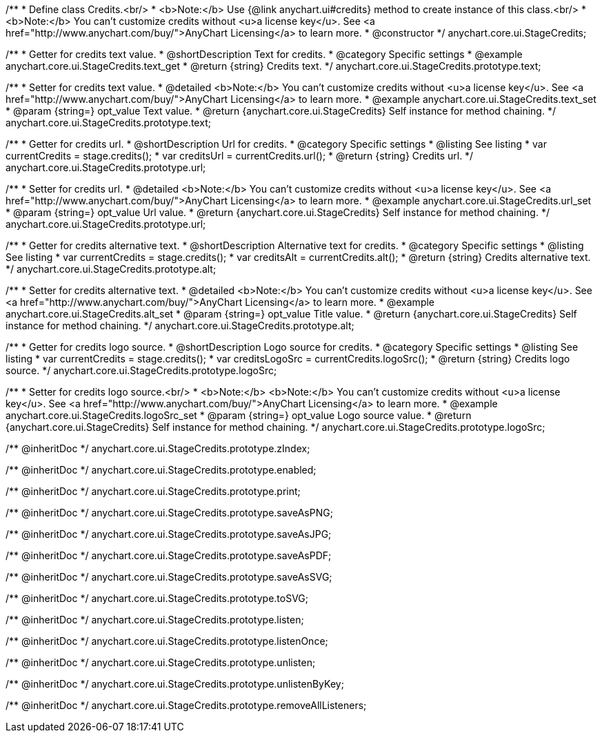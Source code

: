 /**
 * Define class Credits.<br/>
 * <b>Note:</b> Use {@link anychart.ui#credits} method to create instance of this class.<br/>
 * <b>Note:</b> You can't customize credits without <u>a license key</u>. See <a href="http://www.anychart.com/buy/">AnyChart Licensing</a> to learn more.
 * @constructor
 */
anychart.core.ui.StageCredits;


//----------------------------------------------------------------------------------------------------------------------
//
//  anychart.core.ui.StageCredits.prototype.text
//
//----------------------------------------------------------------------------------------------------------------------

/**
 * Getter for credits text value.
 * @shortDescription Text for credits.
 * @category Specific settings
 * @example anychart.core.ui.StageCredits.text_get
 * @return {string} Credits text.
 */
anychart.core.ui.StageCredits.prototype.text;

/**
 * Setter for credits text value.
 * @detailed <b>Note:</b> You can't customize credits without <u>a license key</u>. See <a href="http://www.anychart.com/buy/">AnyChart Licensing</a> to learn more.
 * @example anychart.core.ui.StageCredits.text_set
 * @param {string=} opt_value Text value.
 * @return {anychart.core.ui.StageCredits} Self instance for method chaining.
 */
anychart.core.ui.StageCredits.prototype.text;


//----------------------------------------------------------------------------------------------------------------------
//
//  anychart.core.ui.StageCredits.prototype.url
//
//----------------------------------------------------------------------------------------------------------------------

/**
 * Getter for credits url.
 * @shortDescription Url for credits.
 * @category Specific settings
 * @listing See listing
 * var currentCredits = stage.credits();
 * var creditsUrl = currentCredits.url();
 * @return {string} Credits url.
 */
anychart.core.ui.StageCredits.prototype.url;

/**
 * Setter for credits url.
 * @detailed <b>Note:</b> You can't customize credits without <u>a license key</u>. See <a href="http://www.anychart.com/buy/">AnyChart Licensing</a> to learn more.
 * @example anychart.core.ui.StageCredits.url_set
 * @param {string=} opt_value Url value.
 * @return {anychart.core.ui.StageCredits} Self instance for method chaining.
 */
anychart.core.ui.StageCredits.prototype.url;


//----------------------------------------------------------------------------------------------------------------------
//
//  anychart.core.ui.StageCredits.prototype.alt
//
//----------------------------------------------------------------------------------------------------------------------

/**
 * Getter for credits alternative text.
 * @shortDescription Alternative text for credits.
 * @category Specific settings
 * @listing See listing
 * var currentCredits = stage.credits();
 * var creditsAlt = currentCredits.alt();
 * @return {string} Credits alternative text.
 */
anychart.core.ui.StageCredits.prototype.alt;

/**
 * Setter for credits alternative text.
 * @detailed <b>Note:</b> You can't customize credits without <u>a license key</u>. See <a href="http://www.anychart.com/buy/">AnyChart Licensing</a> to learn more.
 * @example anychart.core.ui.StageCredits.alt_set
 * @param {string=} opt_value Title value.
 * @return {anychart.core.ui.StageCredits} Self instance for method chaining.
 */
anychart.core.ui.StageCredits.prototype.alt;


//----------------------------------------------------------------------------------------------------------------------
//
//  anychart.core.ui.StageCredits.prototype.logoSrc
//
//----------------------------------------------------------------------------------------------------------------------

/**
 * Getter for credits logo source.
 * @shortDescription Logo source for credits.
 * @category Specific settings
 * @listing See listing
 * var currentCredits = stage.credits();
 * var creditsLogoSrc = currentCredits.logoSrc();
 * @return {string} Credits logo source.
 */
anychart.core.ui.StageCredits.prototype.logoSrc;

/**
 * Setter for credits logo source.<br/>
 * <b>Note:</b> <b>Note:</b> You can't customize credits without <u>a license key</u>. See <a href="http://www.anychart.com/buy/">AnyChart Licensing</a> to learn more.
 * @example anychart.core.ui.StageCredits.logoSrc_set
 * @param {string=} opt_value Logo source value.
 * @return {anychart.core.ui.StageCredits} Self instance for method chaining.
 */
anychart.core.ui.StageCredits.prototype.logoSrc;

/** @inheritDoc */
anychart.core.ui.StageCredits.prototype.zIndex;

/** @inheritDoc */
anychart.core.ui.StageCredits.prototype.enabled;

/** @inheritDoc */
anychart.core.ui.StageCredits.prototype.print;

/** @inheritDoc */
anychart.core.ui.StageCredits.prototype.saveAsPNG;

/** @inheritDoc */
anychart.core.ui.StageCredits.prototype.saveAsJPG;

/** @inheritDoc */
anychart.core.ui.StageCredits.prototype.saveAsPDF;

/** @inheritDoc */
anychart.core.ui.StageCredits.prototype.saveAsSVG;

/** @inheritDoc */
anychart.core.ui.StageCredits.prototype.toSVG;

/** @inheritDoc */
anychart.core.ui.StageCredits.prototype.listen;

/** @inheritDoc */
anychart.core.ui.StageCredits.prototype.listenOnce;

/** @inheritDoc */
anychart.core.ui.StageCredits.prototype.unlisten;

/** @inheritDoc */
anychart.core.ui.StageCredits.prototype.unlistenByKey;

/** @inheritDoc */
anychart.core.ui.StageCredits.prototype.removeAllListeners;

